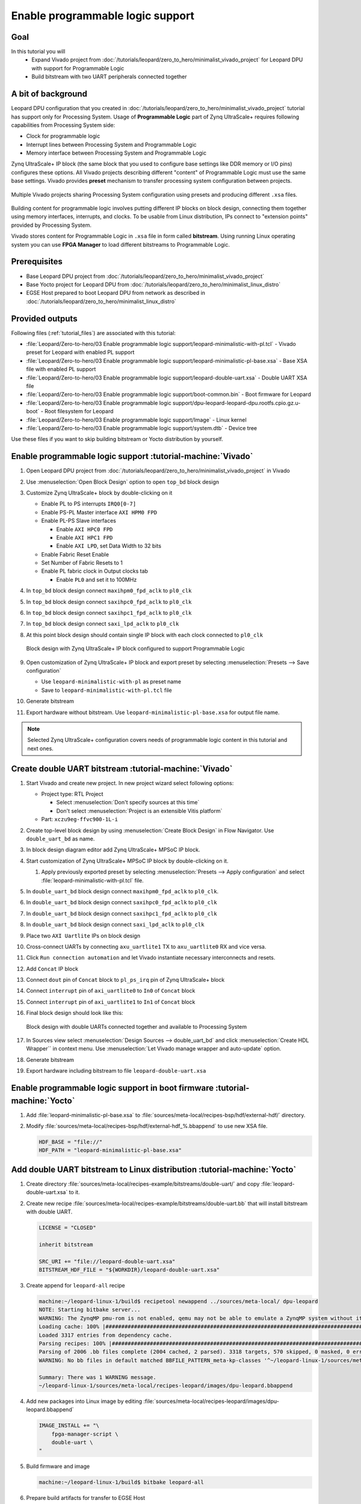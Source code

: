 Enable programmable logic support
=================================

Goal
----
In this tutorial you will
    - Expand Vivado project from :doc:`/tutorials/leopard/zero_to_hero/minimalist_vivado_project` for Leopard DPU with support for Programmable Logic
    - Build bitstream with two UART peripherals connected together

A bit of background
-------------------
Leopard DPU configuration that you created in :doc:`/tutorials/leopard/zero_to_hero/minimalist_vivado_project` tutorial has support only for Processing System. Usage of **Programmable Logic** part of Zynq UltraScale+ requires following capabilities from Processing System side:

* Clock for programmable logic
* Interrupt lines between Processing System and Programmable Logic
* Memory interface between Processing System and Programmable Logic

Zynq UltraScale+ IP block (the same block that you used to configure base settings like DDR memory or I/O pins) configures these options. All Vivado projects describing different "content" of Programmable Logic must use the same base settings. Vivado provides **preset** mechanism to transfer processing system configuration between projects.

.. figure:: ./enable_pl_support/vivado_presets_share.drawio.png
    :align: center

    Multiple Vivado projects sharing Processing System configuration using presets and producing different ``.xsa`` files.

Building content for programmable logic involves putting different IP blocks on block design, connecting them together using memory interfaces, interrupts, and clocks. To be usable from Linux distribution, IPs connect to "extension points" provided by Processing System.

Vivado stores content for Programmable Logic in ``.xsa`` file in form called **bitstream**. Using running Linux operating system you can use **FPGA Manager** to load different bitstreams to Programmable Logic.

Prerequisites
-------------
* Base Leopard DPU project from :doc:`/tutorials/leopard/zero_to_hero/minimalist_vivado_project`
* Base Yocto project for Leopard DPU from :doc:`/tutorials/leopard/zero_to_hero/minimalist_linux_distro`
* EGSE Host prepared to boot Leopard DPU from network as described in :doc:`/tutorials/leopard/zero_to_hero/minimalist_linux_distro`

Provided outputs
----------------
Following files (:ref:`tutorial_files`) are associated with this tutorial:

* :file:`Leopard/Zero-to-hero/03 Enable programmable logic support/leopard-minimalistic-with-pl.tcl` - Vivado preset for Leopard with enabled PL support
* :file:`Leopard/Zero-to-hero/03 Enable programmable logic support/leopard-minimalistic-pl-base.xsa` - Base XSA file with enabled PL support
* :file:`Leopard/Zero-to-hero/03 Enable programmable logic support/leopard-double-uart.xsa` - Double UART XSA file
* :file:`Leopard/Zero-to-hero/03 Enable programmable logic support/boot-common.bin` - Boot firmware for Leopard
* :file:`Leopard/Zero-to-hero/03 Enable programmable logic support/dpu-leopard-leopard-dpu.rootfs.cpio.gz.u-boot` - Root filesystem for Leopard
* :file:`Leopard/Zero-to-hero/03 Enable programmable logic support/Image` - Linux kernel
* :file:`Leopard/Zero-to-hero/03 Enable programmable logic support/system.dtb` - Device tree

Use these files if you want to skip building bitstream or Yocto distribution by yourself.

Enable programmable logic support :tutorial-machine:`Vivado`
------------------------------------------------------------
#. Open Leopard DPU project from :doc:`/tutorials/leopard/zero_to_hero/minimalist_vivado_project` in Vivado
#. Use :menuselection:`Open Block Design` option to open ``top_bd`` block design
#. Customize Zynq UltraScale+ block by double-clicking on it

   * Enable PL to PS interrupts ``IRQ0[0-7]``
   * Enable PS-PL Master interface ``AXI HPM0 FPD``
   * Enable PL-PS Slave interfaces

     * Enable ``AXI HPC0 FPD``
     * Enable ``AXI HPC1 FPD``
     * Enable ``AXI LPD``, set Data Width to 32 bits

   * Enable Fabric Reset Enable
   * Set Number of Fabric Resets to 1
   * Enable PL fabric clock in Output clocks tab

     * Enable ``PL0`` and set it to 100MHz


#. In ``top_bd`` block design connect ``maxihpm0_fpd_aclk`` to ``pl0_clk``
#. In ``top_bd`` block design connect ``saxihpc0_fpd_aclk`` to ``pl0_clk``
#. In ``top_bd`` block design connect ``saxihpc1_fpd_aclk`` to ``pl0_clk``
#. In ``top_bd`` block design connect ``saxi_lpd_aclk`` to ``pl0_clk``
#. At this point block design should contain single IP block with each clock connected to ``pl0_clk``

   .. figure:: ./enable_pl_support/leopard_pl_support_enabled.png
      :align: center

      Block design with Zynq UltraScale+ IP block configured to support Programmable Logic

#. Open customization of Zynq UltraScale+ IP block and export preset by selecting  :menuselection:`Presets --> Save configuration`

   * Use ``leopard-minimalistic-with-pl`` as preset name
   * Save to ``leopard-minimalistic-with-pl.tcl`` file

#. Generate bitstream
#. Export hardware without bitstream. Use ``leopard-minimalistic-pl-base.xsa`` for output file name.

.. note:: Selected Zynq UltraScale+ configuration covers needs of programmable logic content in this tutorial and next ones.

Create double UART bitstream :tutorial-machine:`Vivado`
-------------------------------------------------------

#. Start Vivado and create new project. In new project wizard select following options:

   * Project type: RTL Project

     * Select :menuselection:`Don't specify sources at this time`
     * Don't select :menuselection:`Project is an extensible Vitis platform`

   * Part: ``xczu9eg-ffvc900-1L-i``

#. Create top-level block design by using :menuselection:`Create Block Design` in Flow Navigator. Use ``double_uart_bd`` as name.
#. In block design diagram editor add Zynq UltraScale+ MPSoC IP block.
#. Start customization of Zynq UltraScale+ MPSoC IP block by double-clicking on it.

   1. Apply previously exported preset by selecting :menuselection:`Presets --> Apply configuration` and select :file:`leopard-minimalistic-with-pl.tcl` file.

#. In ``double_uart_bd`` block design connect ``maxihpm0_fpd_aclk`` to ``pl0_clk``.
#. In ``double_uart_bd`` block design connect ``saxihpc0_fpd_aclk`` to ``pl0_clk``
#. In ``double_uart_bd`` block design connect ``saxihpc1_fpd_aclk`` to ``pl0_clk``
#. In ``double_uart_bd`` block design connect ``saxi_lpd_aclk`` to ``pl0_clk``
#. Place two ``AXI Uartlite`` IPs on block design
#. Cross-connect UARTs by connecting ``axu_uartlite1`` TX to ``axu_uartlite0`` RX and vice versa.
#. Click ``Run connection automation`` and let Vivado instantiate necessary interconnects and resets.
#. Add ``Concat`` IP block
#. Connect ``dout`` pin of ``Concat`` block to ``pl_ps_irq`` pin of Zynq UltraScale+ block
#. Connect ``interrupt`` pin of ``axi_uartlite0`` to ``In0`` of ``Concat`` block
#. Connect ``interrupt`` pin of ``axi_uartlite1`` to ``In1`` of ``Concat`` block
#. Final block design should look like this:

   .. figure:: ./enable_pl_support/leopard_double_uart_bd.png
       :align: center

       Block design with double UARTs connected together and available to Processing System

#. In Sources view select :menuselection:`Design Sources --> double_uart_bd` and click :menuselection:`Create HDL Wrapper`` in context menu. Use :menuselection:`Let Vivado manage wrapper and auto-update` option.
#. Generate bitstream
#. Export hardware including bitstream to file ``leopard-double-uart.xsa``

Enable programmable logic support in boot firmware :tutorial-machine:`Yocto`
----------------------------------------------------------------------------
#. Add :file:`leopard-minimalistic-pl-base.xsa` to :file:`sources/meta-local/recipes-bsp/hdf/external-hdf/` directory.
#. Modify :file:`sources/meta-local/recipes-bsp/hdf/external-hdf_%.bbappend` to use new XSA file.

   .. code-block:: bitbake

        HDF_BASE = "file://"
        HDF_PATH = "leopard-minimalistic-pl-base.xsa"


Add double UART bitstream to Linux distribution :tutorial-machine:`Yocto`
-------------------------------------------------------------------------
#. Create directory :file:`sources/meta-local/recipes-example/bitstreams/double-uart/` and copy :file:`leopard-double-uart.xsa` to it.
#. Create new recipe :file:`sources/meta-local/recipes-example/bitstreams/double-uart.bb` that will install bitstream with double UART.

   .. code-block:: bitbake

        LICENSE = "CLOSED"

        inherit bitstream

        SRC_URI += "file://leopard-double-uart.xsa"
        BITSTREAM_HDF_FILE = "${WORKDIR}/leopard-double-uart.xsa"

#. Create append for ``leopard-all`` recipe

   .. code-block:: shell-session

        machine:~/leopard-linux-1/build$ recipetool newappend ../sources/meta-local/ dpu-leopard
        NOTE: Starting bitbake server...
        WARNING: The ZynqMP pmu-rom is not enabled, qemu may not be able to emulate a ZynqMP system without it. To enable this you must add 'xilinx' to the LICENSE_FLAGS_ACCEPTED to indicate you accept the software license.
        Loading cache: 100% |#############################################################################################################################################################################| Time: 0:00:00
        Loaded 3317 entries from dependency cache.
        Parsing recipes: 100% |###########################################################################################################################################################################| Time: 0:00:00
        Parsing of 2006 .bb files complete (2004 cached, 2 parsed). 3318 targets, 570 skipped, 0 masked, 0 errors.
        WARNING: No bb files in default matched BBFILE_PATTERN_meta-kp-classes '^~/leopard-linux-1/sources/meta-kp-classes/meta-kp-classes/'

        Summary: There was 1 WARNING message.
        ~/leopard-linux-1/sources/meta-local/recipes-leopard/images/dpu-leopard.bbappend

#. Add new packages into Linux image by editing :file:`sources/meta-local/recipes-leopard/images/dpu-leopard.bbappend`

   .. code-block:: bitbake

        IMAGE_INSTALL += "\
            fpga-manager-script \
            double-uart \
        "

#. Build firmware and image

   .. code-block:: shell-session

       machine:~/leopard-linux-1/build$ bitbake leopard-all

#. Prepare build artifacts for transfer to EGSE Host

   .. code-block:: shell-session

        machine:~/leopard-linux-1/build$ mkdir -p ../egse-host-transfer
        machine:~/leopard-linux-1/build$ cp tmp/deploy/images/leopard-dpu/bootbins/boot-common.bin ../egse-host-transfer
        machine:~/leopard-linux-1/build$ cp tmp/deploy/images/leopard-dpu/system.dtb ../egse-host-transfer
        machine:~/leopard-linux-1/build$ cp tmp/deploy/images/leopard-dpu/dpu-leopard-leopard-dpu.rootfs.cpio.gz.u-boot ../egse-host-transfer
        machine:~/leopard-linux-1/build$ cp tmp/deploy/images/leopard-dpu/Image ../egse-host-transfer


#. Transfer content of :file:`egse-host-transfer` directory to EGSE Host and place it in :file:`/var/tftp/tutorial` directory

Loading double UART bitstream on DPU :tutorial-machine:`EGSE Host`
------------------------------------------------------------------

#. Verify that all necessary artifacts are present on EGSE Host:

   .. code-block:: shell-session

       customer@egse-host:~$ ls -lh /var/tftp/tutorial
       total 48M
       -rw-rw-r-- 1 customer customer  21M Jan 22 13:30 Image
       -rw-rw-r-- 1 customer customer 1.6M Jan 22 13:30 boot-common.bin
       -rw-rw-r-- 1 customer customer  35M Jan 22 13:30 dpu-leopard-leopard-dpu.rootfs.cpio.gz.u-boot
       -rw-rw-r-- 1 customer customer  39K Jan 22 13:30 system.dtb

   .. note:: Exact file size might differ a bit but they should be in the same range (for example ``dpu-leopard-leopard-dpu.rootfs.cpio.gz.u-boot`` shall be about ~40MB)


#. Open second SSH connection to EGSE Host and start ``minicom`` to observe boot process

   .. code-block:: shell-session

       customer@egse-host:~$ minicom -D /dev/sml/leopard-pn1-uart

   Leave this terminal open and get back to SSH connection used in previous steps.

#. Power on Leopard

   .. code-block:: shell-session

       customer@egse-host:~$ sml power on
       Powering on...Success

#. Power on DPU Processing Node 1

   .. code-block:: shell-session

       customer@egse-host:~$ sml pn1 power on --nor-memory nor1
       Powering on processing node Node1...Success

#. Write boot firmware to DPU boot flash

   .. code-block:: shell-session

       customer@egse-host:~$ sml boot-flash write --nor-memory nor1 0 /var/tftp/tutorial/boot-common.bin
       Uploading   ━━━━━━━━━━━━━━━━━━━━━━━━━━━━━━━━━━━━━━━━ 100% 0:00:00 48.6 MB/s
       Erasing     ━━━━━━━━━━━━━━━━━━━━━━━━━━━━━━━━━━━━━━━━ 100% 0:00:00 553.3 kB/s
       Programming ━━━━━━━━━━━━━━━━━━━━━━━━━━━━━━━━━━━━━━━━ 100% 0:00:00 13.5 kB/s

#. Power on Processing Node 1

   .. code-block:: shell-session

       customer@egse-host:~$ sml pn1 power on --nor-memory nor1
       Powering on processing node Node1...Success

#. DPU boot process should be visible in ``minicom`` terminal

#. Log in to DPU using ``root`` user

   .. code-block:: shell-session

      leopard login: root
      root@leopard:~#

#. Load double UART bitstream

   .. code-block:: shell-session

      root@leopard:~# fpgautil -o /lib/firmware/double-uart/overlay.dtbo
      [   17.334051] fpga_manager fpga0: writing double-uart/bitstream.bit.bin to Xilinx ZynqMP FPGA Manager
      [   17.478795] OF: overlay: WARNING: memory leak will occur if overlay removed, property: /fpga-full/firmware-name
      [   17.488941] OF: overlay: WARNING: memory leak will occur if overlay removed, property: /fpga-full/resets
      [   17.498582] OF: overlay: WARNING: memory leak will occur if overlay removed, property: /__symbols__/afi0
      [   17.508081] OF: overlay: WARNING: memory leak will occur if overlay removed, property: /__symbols__/axi_uartlite_0
      [   17.518445] OF: overlay: WARNING: memory leak will occur if overlay removed, property: /__symbols__/axi_uartlite_1
      [   17.532846] a0000000.serial: ttyUL0 at MMIO 0xa0000000 (irq = 45, base_baud = 0) is a uartlite
      [   17.543564] uartlite a0000000.serial: Runtime PM usage count underflow!
      [   17.553041] a0010000.serial: ttyUL1 at MMIO 0xa0010000 (irq = 46, base_baud = 0) is a uartlite
      [   17.563853] uartlite a0010000.serial: Runtime PM usage count underflow!
      root@leopard:~#

   .. note:: Despite warnings UARTs in bitstream will still function correctly

#. Verify presence of two new UART devices

   .. code-block:: shell-session

       root@leopard:~# ls -l /dev/ttyUL*
       crw-rw----    1 root     dialout   204, 187 Sep 20 11:23 /dev/ttyUL0
       crw-rw----    1 root     dialout   204, 188 Sep 20 11:23 /dev/ttyUL1

#. Start receiving data from ``/dev/ttyUL0`` in background

   .. code-block:: shell-session

      root@leopard:~# cat /dev/ttyUL0 &

   ``cat`` process will be running in background allowing you to enter another command in the same terminal. Output from ``cat`` (data received from UART) and your commands will mix in terminal.

#. Write something to second UART:

   .. code-block:: shell-session

      root@leopard:~# echo "Hello from UART1" > /dev/ttyUL1
      Hello from UART1
      root@leopard:~#

   Text ``Hello from UART1`` is coming from ``cat`` running in background.

Summary
-------
In this tutorial, you enabled usage of Programmable Logic part of Zynq UltraScale+ device. As an example, you added bitstream with two UARTs connected together. After rebuilding Yocto project, you used FPGA Manager to load bitstream dynamically and used newly added devices.
